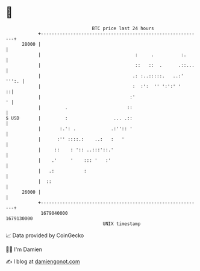 * 👋

#+begin_example
                                   BTC price last 24 hours                    
               +------------------------------------------------------------+ 
         28000 |                                                            | 
               |                                   :     .          :.      | 
               |                                   ::   ::  .      .::...   | 
               |                                  .: :..:::::.   ..:' ''':. | 
               |                                  :  :':  '' ':':' '      ::| 
               |                                 :'                       ' | 
               |         .                      ::                          | 
   $ USD       |         :                 ... .::                          | 
               |       :.': .             .:'':: '                          | 
               |      :'' ::::.:    ..:   :   '                             | 
               |     ::    : ':: ..:::'::.'                                 | 
               |    .'     '    ::: '   :'                                  | 
               |   .:           :                                           | 
               |  ::                                                        | 
         26000 |                                                            | 
               +------------------------------------------------------------+ 
                1679040000                                        1679130000  
                                       UNIX timestamp                         
#+end_example
📈 Data provided by CoinGecko

🧑‍💻 I'm Damien

✍️ I blog at [[https://www.damiengonot.com][damiengonot.com]]

